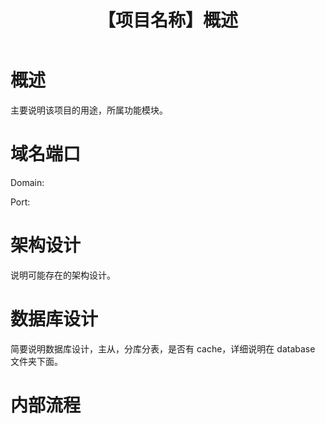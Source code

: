 # -*- coding:utf-8-*-
#+TITLE:【项目名称】概述
#+AUTHOR: liushangliang
#+EMAIL: phenix3443+github@gmail.com
#+STARTUP: overview
#+OPTIONS: author:nil date:nil creator:nil timestamp:nil validate:nil num:nil


* 概述
  主要说明该项目的用途，所属功能模块。

* 域名端口
  Domain:

  Port:

* 架构设计
  说明可能存在的架构设计。

* 数据库设计
  简要说明数据库设计，主从，分库分表，是否有 cache，详细说明在 database 文件夹下面。

* 内部流程
